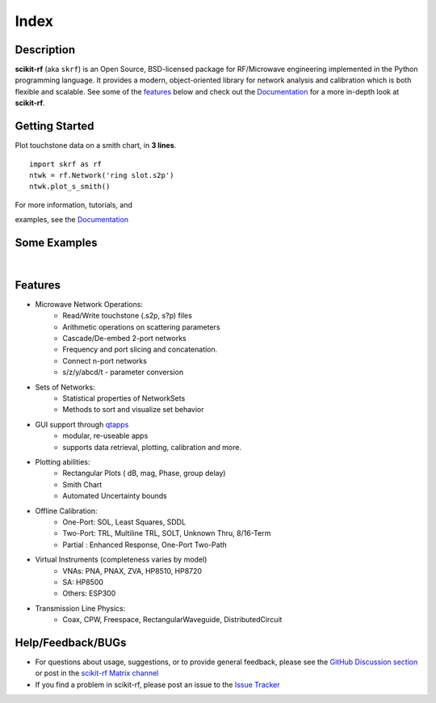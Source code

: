 .. raw:: html

   <style type="text/css">
     h1 {
         display: none;
         margin: 0;
         padding: 0;
     }
   </style>

   
======
Index
======


------------
Description
------------

**scikit-rf** (aka ``skrf``) 
is an Open Source, BSD-licensed package for  RF/Microwave engineering implemented in the Python programming language. It provides a modern, object-oriented library  for network analysis and calibration which is both flexible and scalable.  See some of the `features`_ below and check out the  `Documentation <http://scikit-rf.readthedocs.org/>`_ for a more in-depth look at  **scikit-rf**. 

--------------------------
Getting Started
--------------------------

.. raw:: html

   <div style="float: left; padding-right: 2em;">

Plot touchstone data on a smith chart, in **3 lines**. 

::

   import skrf as rf
   ntwk = rf.Network('ring slot.s2p')
   ntwk.plot_s_smith()

For more information, tutorials, and 

examples, see the `Documentation <http://scikit-rf.readthedocs.org/>`_

.. raw:: html

   </div>

   <div class="gallery_image" style="margin-top: 0; margin-bottom: 1em;">
   <img src="_static/smith_chart.png"/>
   </div>

   <div style="clear: left;"/>

.. raw:: html

    <iframe width="560" height="315" src="https://www.youtube-nocookie.com/embed/9ZLocBIxOJY" frameborder="0" allow="accelerometer; autoplay; encrypted-media; gyroscope; picture-in-picture" allowfullscreen></iframe>



--------------------------
Some Examples 
--------------------------

.. raw:: html
   :file: carousel_simple.html
   
|




-------------
Features
-------------

* Microwave Network Operations:
    * Read/Write touchstone (.s2p, s?p) files
    * Arithmetic operations on scattering parameters
    * Cascade/De-embed 2-port networks
    * Frequency and port slicing and  concatenation.
    * Connect n-port networks
    * s/z/y/abcd/t - parameter conversion
* Sets of Networks:
    * Statistical properties of NetworkSets 
    * Methods to sort and visualize set behavior
* GUI support through `qtapps`_ 
    * modular, re-useable apps
    * supports  data retrieval, plotting,  calibration and more. 
* Plotting abilities:
    * Rectangular Plots ( dB, mag, Phase, group delay)
    * Smith Chart
    * Automated Uncertainty bounds
* Offline Calibration:
   * One-Port: SOL, Least Squares, SDDL
   * Two-Port: TRL, Multiline TRL, SOLT, Unknown Thru,  8/16-Term
   * Partial : Enhanced Response, One-Port Two-Path
* Virtual Instruments (completeness varies by model)
    * VNAs: PNA, PNAX, ZVA, HP8510, HP8720
    * SA: HP8500
    * Others: ESP300
* Transmission Line Physics: 
    * Coax, CPW, Freespace, RectangularWaveguide, DistributedCircuit


--------------------------
Help/Feedback/BUGs
--------------------------

* For questions about usage, suggestions, or to provide general feedback, please see the `GitHub Discussion section  <https://github.com/scikit-rf/scikit-rf/discussions>`_ or post in the `scikit-rf Matrix channel <https://app.element.io/#/room/#scikit-rf:matrix.org>`_


* If you find a problem in scikit-rf, please post an issue to the `Issue Tracker <https://github.com/scikit-rf/scikit-rf/issues>`_





.. _qtapps: qtapps.html
